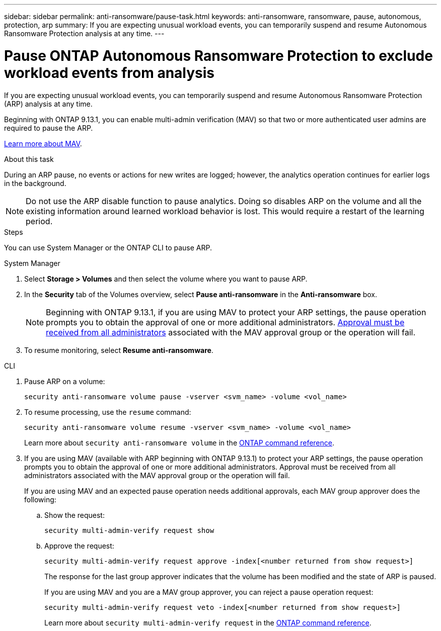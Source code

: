 ---
sidebar: sidebar
permalink: anti-ransomware/pause-task.html
keywords: anti-ransomware, ransomware, pause, autonomous, protection, arp
summary: If you are expecting unusual workload events, you can temporarily suspend and resume Autonomous Ransomware Protection analysis at any time.
---

= Pause ONTAP Autonomous Ransomware Protection to exclude workload events from analysis
:hardbreaks:
:toclevels: 1
:nofooter:
:icons: font
:linkattrs:
:imagesdir: ../media/

[.lead]
If you are expecting unusual workload events, you can temporarily suspend and resume Autonomous Ransomware Protection (ARP) analysis at any time.

Beginning with ONTAP 9.13.1, you can enable multi-admin verification (MAV) so that two or more authenticated user admins are required to pause the ARP. 

link:../multi-admin-verify/enable-disable-task.html[Learn more about MAV].

.About this task

During an ARP pause, no events or actions for new writes are logged; however, the analytics operation continues for earlier logs in the background.

[NOTE]
Do not use the ARP disable function to pause analytics. Doing so disables ARP on the volume and all the existing information around learned workload behavior is lost. This would require a restart of the learning period.

.Steps

You can use System Manager or the ONTAP CLI to pause ARP. 


[role="tabbed-block"]
====
.System Manager
--
. Select *Storage > Volumes* and then select the volume where you want to pause ARP.
. In the *Security* tab of the Volumes overview, select *Pause anti-ransomware* in the *Anti-ransomware* box.
+
NOTE: Beginning with ONTAP 9.13.1, if you are using MAV to protect your ARP settings, the pause operation prompts you to obtain the approval of one or more additional administrators. link:../multi-admin-verify/request-operation-task.html[Approval must be received from all administrators] associated with the MAV approval group or the operation will fail.

. To resume monitoring, select *Resume anti-ransomware*.
--

.CLI
--
. Pause ARP on a volume:
+
[source,cli]
----
security anti-ransomware volume pause -vserver <svm_name> -volume <vol_name>
----

. To resume processing, use the `resume` command:
+
[source,cli]
----
security anti-ransomware volume resume -vserver <svm_name> -volume <vol_name>
----
+
Learn more about `security anti-ransomware volume` in the link:https://docs.netapp.com/us-en/ontap-cli/search.html?q=security+anti-ransomware+volume+[ONTAP command reference^].
+
. If you are using MAV (available with ARP beginning with ONTAP 9.13.1) to protect your ARP settings, the pause operation prompts you to obtain the approval of one or more additional administrators. Approval must be received from all administrators associated with the MAV approval group or the operation will fail.
+
If you are using MAV and an expected pause operation needs additional approvals, each MAV group approver does the following:
+
.. Show the request:
+
[source,cli]
----
security multi-admin-verify request show
----
+
.. Approve the request:
+
[source,cli]
----
security multi-admin-verify request approve -index[<number returned from show request>]
----
+
The response for the last group approver indicates that the volume has been modified and the state of ARP is paused.
+
If you are using MAV and you are a MAV group approver, you can reject a pause operation request:
+

[source,cli]
----
security multi-admin-verify request veto -index[<number returned from show request>]
----
+
Learn more about `security multi-admin-verify request` in the link:https://docs.netapp.com/us-en/ontap-cli/search.html?q=security+multi-admin-verify+request[ONTAP command reference^].

--
====

// 2025 Mar 10, ONTAPDOC-2758
// 2025 Jan 22, ONTAPDOC-1070
// 2023-02-26, ontap-issues #1266
// 2023-04-06, ONTAPDOC-931
// 2022-08-25, BURT 1499112
// 2021-10-29, Jira IE-353
